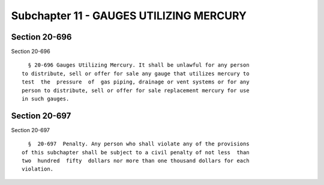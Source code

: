 Subchapter 11 - GAUGES UTILIZING MERCURY
========================================

Section 20-696
--------------

Section 20-696 ::    
        
     
        § 20-696 Gauges Utilizing Mercury. It shall be unlawful for any person
      to distribute, sell or offer for sale any gauge that utilizes mercury to
      test  the  pressure  of  gas piping, drainage or vent systems or for any
      person to distribute, sell or offer for sale replacement mercury for use
      in such gauges.
    
    
    
    
    
    
    

Section 20-697
--------------

Section 20-697 ::    
        
     
        §  20-697  Penalty. Any person who shall violate any of the provisions
      of this subchapter shall be subject to a civil penalty of not less  than
      two  hundred  fifty  dollars nor more than one thousand dollars for each
      violation.
    
    
    
    
    
    
    

